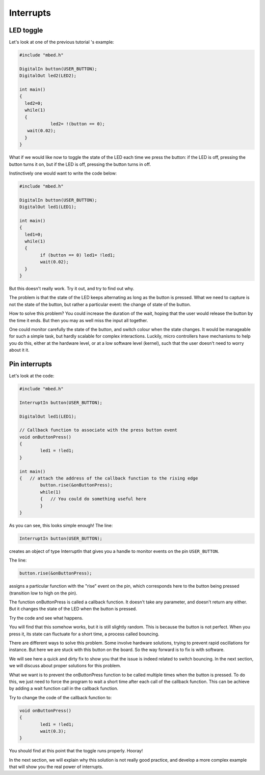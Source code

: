 Interrupts
==========


LED toggle
----------

Let's look at one of the previous tutorial 's example:


.. code-block:: c

    #include "mbed.h"
     
    DigitalIn button(USER_BUTTON);
    DigitalOut led2(LED2);
     
    int main()
    {
      led2=0;
      while(1)
      {
		led2= !(button == 0);
       wait(0.02); 
      }
    }



What if we would like now to toggle the state of the LED each time we
press the button: if the LED is off, pressing the button turns it on,
but if the LED is off, pressing the button turns in off.

Instinctively one would want to write the code below:


.. code-block:: c

	#include "mbed.h"
	 
	DigitalIn button(USER_BUTTON);
	DigitalOut led1(LED1);

	int main() 
	{
	  led1=0;
	  while(1) 
	  {
		if (button == 0) led1= !led1;
		wait(0.02); 
	  }
	}



But this doesn't really work.
Try it out, and try to find out why.

The problem is that the state of the LED keeps alternating as long as
the button is pressed. What we need to capture is not the state of the
button, but rather a particular
event: the change of state of the button.

How to solve this problem? 
You could increase the duration of the wait, hoping that the user would
release the button by the time it ends.
But then you may as well miss the input all together.

One could monitor carefully the state of the button, and
switch colour when the state changes.
It would be manageable for such a simple task, but hardly scalable for
complex interactions.
Luckily, micro controllers have
mechanisms to help you do this, either at the hardware level, or at a
low software level (kernel), such that the user doesn't need to worry
about it it.


Pin interrupts
--------------

Let's look at the code:


.. code-block:: c

	#include "mbed.h"
	 
	InterruptIn button(USER_BUTTON);

	DigitalOut led1(LED1);

	// Callback function to associate with the press button event
	void onButtonPress() 
	{
		led1 = !led1;
	}
	 
	int main() 
	{   // attach the address of the callback function to the rising edge
		button.rise(&onButtonPress);  
		while(1) 
		{   // You could do something useful here
		}
	}


As you can see, this looks simple enough!
The line:

.. code-block:: c

	InterruptIn button(USER_BUTTON);

creates an object of type InterruptIn that gives you a handle to
monitor events on the pin ``USER_BUTTON``.

The line:

.. code-block:: c

    button.rise(&onButtonPress);  

assigns a particular function with the "rise" event on the pin, which
corresponds here to the button being pressed (transition low to high on the pin).

The function onButtonPress is called a callback function.
It doesn't take any parameter, and doesn't return any either.
But it changes the state of the LED when the button is pressed.


Try the code and see what happens.

You will find that this somehow works, but it is still slightly random.
This is because the button is not perfect.
When you press it, its state can fluctuate for a short time, a process
called bouncing.

There are different ways to solve this problem.
Some involve hardware solutions, trying to prevent rapid oscillations for instance.
But here we are stuck with this button on the board.
So the way forward is to fix is with software.

We will see here a quick and dirty fix to show you that the issue is indeed related to
switch bouncing.
In the next section, we will discuss about proper solutions for this problem.

What we want is to prevent the onButtonPress function to be called multiple
times when the button is pressed.
To do this, we just need to force the program to wait a short time
after each call of the callback function.
This can be achieve by adding a wait function call in the callback function.

Try to change the code of the callback function to:

.. code-block:: c

	void onButtonPress() 
	{
		led1 = !led1;
		wait(0.3);
	}
 


You should find at this point that the toggle runs properly.
Hooray!


In the next section, we will explain why this solution is not really good practice,
and develop a more complex example that will show you the real power of interrupts.





